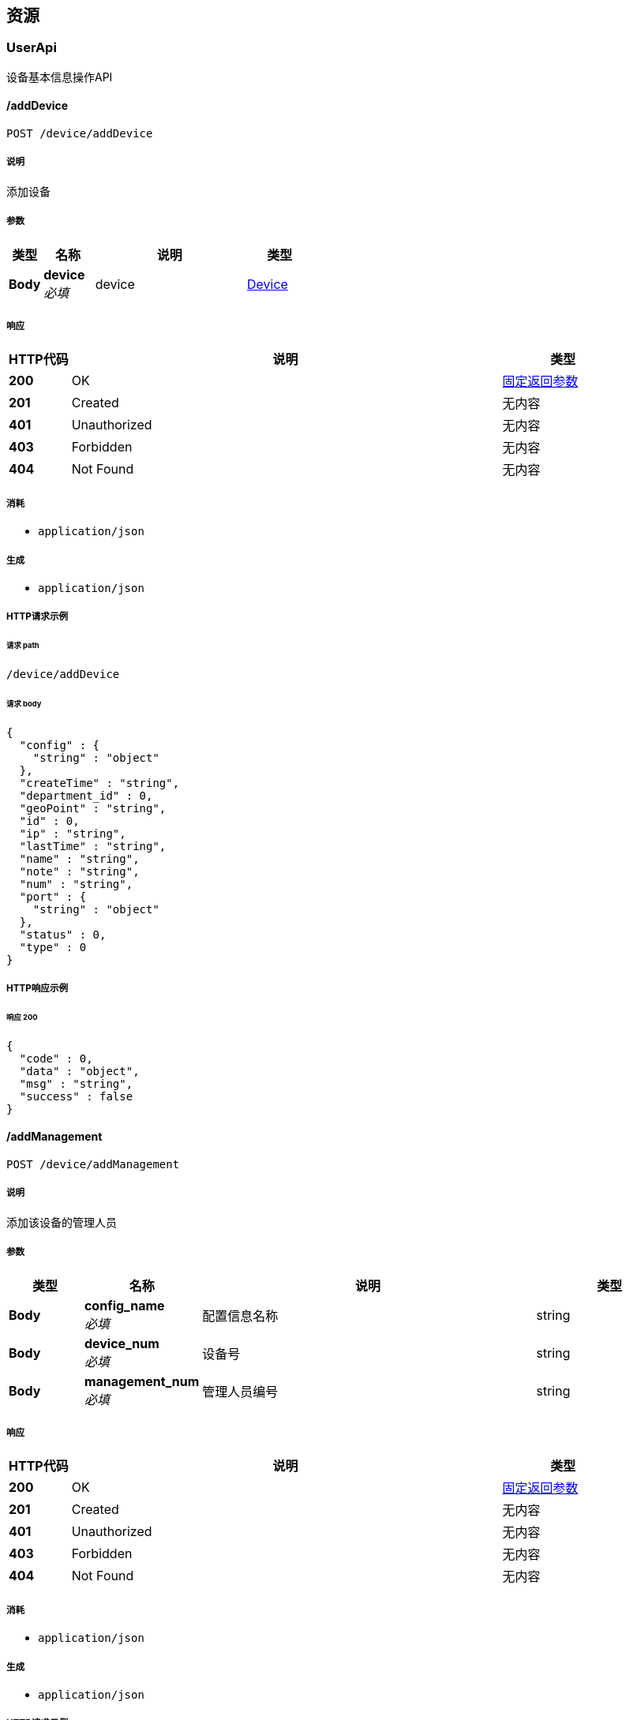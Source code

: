 
[[_paths]]
== 资源

[[_userapi_resource]]
=== UserApi
设备基本信息操作API


[[_insertusingpost]]
==== /addDevice
....
POST /device/addDevice
....


===== 说明
添加设备


===== 参数

[options="header", cols=".^2,.^3,.^9,.^4"]
|===
|类型|名称|说明|类型
|**Body**|**device** +
__必填__|device|<<_device,Device>>
|===


===== 响应

[options="header", cols=".^2,.^14,.^4"]
|===
|HTTP代码|说明|类型
|**200**|OK|<<_c2a89ebe0dfd792bcb7028853529691a,固定返回参数>>
|**201**|Created|无内容
|**401**|Unauthorized|无内容
|**403**|Forbidden|无内容
|**404**|Not Found|无内容
|===


===== 消耗

* `application/json`


===== 生成

* `application/json`


===== HTTP请求示例

====== 请求 path
----
/device/addDevice
----


====== 请求 body
[source,json]
----
{
  "config" : {
    "string" : "object"
  },
  "createTime" : "string",
  "department_id" : 0,
  "geoPoint" : "string",
  "id" : 0,
  "ip" : "string",
  "lastTime" : "string",
  "name" : "string",
  "note" : "string",
  "num" : "string",
  "port" : {
    "string" : "object"
  },
  "status" : 0,
  "type" : 0
}
----


===== HTTP响应示例

====== 响应 200
[source,json]
----
{
  "code" : 0,
  "data" : "object",
  "msg" : "string",
  "success" : false
}
----


[[_addmanagementusingpost]]
==== /addManagement
....
POST /device/addManagement
....


===== 说明
添加该设备的管理人员


===== 参数

[options="header", cols=".^2,.^3,.^9,.^4"]
|===
|类型|名称|说明|类型
|**Body**|**config_name** +
__必填__|配置信息名称|string
|**Body**|**device_num** +
__必填__|设备号|string
|**Body**|**management_num** +
__必填__|管理人员编号|string
|===


===== 响应

[options="header", cols=".^2,.^14,.^4"]
|===
|HTTP代码|说明|类型
|**200**|OK|<<_c2a89ebe0dfd792bcb7028853529691a,固定返回参数>>
|**201**|Created|无内容
|**401**|Unauthorized|无内容
|**403**|Forbidden|无内容
|**404**|Not Found|无内容
|===


===== 消耗

* `application/json`


===== 生成

* `application/json`


===== HTTP请求示例

====== 请求 path
----
/device/addManagement
----


====== 请求 body
[source,json]
----
{ }
----


===== HTTP响应示例

====== 响应 200
[source,json]
----
{
  "code" : 0,
  "data" : "object",
  "msg" : "string",
  "success" : false
}
----


[[_deletebynumusingget]]
==== /deleteDeviceByNum
....
GET /device/deleteDeviceByNum
....


===== 说明
根据设备号删除设备


===== 参数

[options="header", cols=".^2,.^3,.^9,.^4"]
|===
|类型|名称|说明|类型
|**Query**|**num** +
__可选__|num|string
|===


===== 响应

[options="header", cols=".^2,.^14,.^4"]
|===
|HTTP代码|说明|类型
|**200**|OK|<<_c2a89ebe0dfd792bcb7028853529691a,固定返回参数>>
|**401**|Unauthorized|无内容
|**403**|Forbidden|无内容
|**404**|Not Found|无内容
|===


===== 消耗

* `application/json`


===== 生成

* `application/json`


===== HTTP请求示例

====== 请求 path
----
/device/deleteDeviceByNum
----


====== 请求 query
[source,json]
----
{
  "num" : "string"
}
----


===== HTTP响应示例

====== 响应 200
[source,json]
----
{
  "code" : 0,
  "data" : "object",
  "msg" : "string",
  "success" : false
}
----


[[_listdeviceusingget]]
==== /listDevice
....
GET /device/listDevice
....


===== 说明
查询所有设备，以json数组的方式返回


===== 参数

[options="header", cols=".^2,.^3,.^4"]
|===
|类型|名称|类型
|**Query**|**page** +
__可选__|integer (int32)
|**Query**|**pageSize** +
__可选__|integer (int32)
|===


===== 响应

[options="header", cols=".^2,.^14,.^4"]
|===
|HTTP代码|说明|类型
|**200**|OK|<<_c2a89ebe0dfd792bcb7028853529691a,固定返回参数>>
|**401**|Unauthorized|无内容
|**403**|Forbidden|无内容
|**404**|Not Found|无内容
|===


===== 消耗

* `application/json`


===== 生成

* `application/json`


===== HTTP请求示例

====== 请求 path
----
/device/listDevice
----


====== 请求 query
[source,json]
----
{
  "page" : 0,
  "pageSize" : 0
}
----


===== HTTP响应示例

====== 响应 200
[source,json]
----
{
  "code" : 0,
  "data" : "object",
  "msg" : "string",
  "success" : false
}
----


[[_selectbynumusingget]]
==== /selectDeviceByNum
....
GET /device/selectDeviceByNum
....


===== 说明
根据设备号查询设备


===== 参数

[options="header", cols=".^2,.^3,.^9,.^4"]
|===
|类型|名称|说明|类型
|**Query**|**num** +
__可选__|num|string
|===


===== 响应

[options="header", cols=".^2,.^14,.^4"]
|===
|HTTP代码|说明|类型
|**200**|OK|<<_c2a89ebe0dfd792bcb7028853529691a,固定返回参数>>
|**401**|Unauthorized|无内容
|**403**|Forbidden|无内容
|**404**|Not Found|无内容
|===


===== 消耗

* `application/json`


===== 生成

* `application/json`


===== HTTP请求示例

====== 请求 path
----
/device/selectDeviceByNum
----


====== 请求 query
[source,json]
----
{
  "num" : "string"
}
----


===== HTTP响应示例

====== 响应 200
[source,json]
----
{
  "code" : 0,
  "data" : "object",
  "msg" : "string",
  "success" : false
}
----


[[_selectbytypeusingget]]
==== /selectDeviceByType
....
GET /device/selectDeviceByType
....


===== 说明
根据设备类型查询设备


===== 参数

[options="header", cols=".^2,.^3,.^9,.^4"]
|===
|类型|名称|说明|类型
|**Query**|**type** +
__可选__|type|integer (int32)
|===


===== 响应

[options="header", cols=".^2,.^14,.^4"]
|===
|HTTP代码|说明|类型
|**200**|OK|<<_c2a89ebe0dfd792bcb7028853529691a,固定返回参数>>
|**401**|Unauthorized|无内容
|**403**|Forbidden|无内容
|**404**|Not Found|无内容
|===


===== 消耗

* `application/json`


===== 生成

* `application/json`


===== HTTP请求示例

====== 请求 path
----
/device/selectDeviceByType
----


====== 请求 query
[source,json]
----
{
  "type" : 0
}
----


===== HTTP响应示例

====== 响应 200
[source,json]
----
{
  "code" : 0,
  "data" : "object",
  "msg" : "string",
  "success" : false
}
----


[[_selectdevicemsgbynumusingget]]
==== /selectDeviceMsgByNum
....
GET /device/selectDeviceMsgByNum
....


===== 说明
根据设备号查询设备信息


===== 参数

[options="header", cols=".^2,.^3,.^9,.^4"]
|===
|类型|名称|说明|类型
|**Body**|**num** +
__必填__|设备编号|string
|===


===== 响应

[options="header", cols=".^2,.^14,.^4"]
|===
|HTTP代码|说明|类型
|**200**|OK|<<_c2a89ebe0dfd792bcb7028853529691a,固定返回参数>>
|**401**|Unauthorized|无内容
|**403**|Forbidden|无内容
|**404**|Not Found|无内容
|===


===== 消耗

* `application/json`


===== 生成

* `application/json`


===== HTTP请求示例

====== 请求 path
----
/device/selectDeviceMsgByNum
----


====== 请求 body
[source,json]
----
{ }
----


===== HTTP响应示例

====== 响应 200
[source,json]
----
{
  "code" : 0,
  "data" : "object",
  "msg" : "string",
  "success" : false
}
----


[[_selectmanagementusingget]]
==== /selectManagementByDeviceNum
....
GET /device/selectManagementByDeviceNum
....


===== 说明
根据设备号查询该设备的管理人员


===== 参数

[options="header", cols=".^2,.^3,.^9,.^4"]
|===
|类型|名称|说明|类型
|**Query**|**num** +
__可选__|num|string
|===


===== 响应

[options="header", cols=".^2,.^14,.^4"]
|===
|HTTP代码|说明|类型
|**200**|OK|<<_c2a89ebe0dfd792bcb7028853529691a,固定返回参数>>
|**401**|Unauthorized|无内容
|**403**|Forbidden|无内容
|**404**|Not Found|无内容
|===


===== 消耗

* `application/json`


===== 生成

* `application/json`


===== HTTP请求示例

====== 请求 path
----
/device/selectManagementByDeviceNum
----


====== 请求 query
[source,json]
----
{
  "num" : "string"
}
----


===== HTTP响应示例

====== 响应 200
[source,json]
----
{
  "code" : 0,
  "data" : "object",
  "msg" : "string",
  "success" : false
}
----


[[_updatedeviceusingpost]]
==== /updateDevice
....
POST /device/updateDevice
....


===== 说明
更新设备


===== 参数

[options="header", cols=".^2,.^3,.^4"]
|===
|类型|名称|类型
|**Query**|**createTime** +
__可选__|string (date-time)
|**Query**|**department_id** +
__可选__|integer (int32)
|**Query**|**geoPoint** +
__可选__|string
|**Query**|**id** +
__可选__|integer (int64)
|**Query**|**ip** +
__可选__|string
|**Query**|**lastTime** +
__可选__|string (date-time)
|**Query**|**name** +
__可选__|string
|**Query**|**note** +
__可选__|string
|**Query**|**num** +
__可选__|string
|**Query**|**status** +
__可选__|integer (int32)
|**Query**|**type** +
__可选__|integer (int32)
|===


===== 响应

[options="header", cols=".^2,.^14,.^4"]
|===
|HTTP代码|说明|类型
|**200**|OK|<<_c2a89ebe0dfd792bcb7028853529691a,固定返回参数>>
|**201**|Created|无内容
|**401**|Unauthorized|无内容
|**403**|Forbidden|无内容
|**404**|Not Found|无内容
|===


===== 消耗

* `application/json`


===== 生成

* `application/json`


===== HTTP请求示例

====== 请求 path
----
/device/updateDevice
----


====== 请求 query
[source,json]
----
{
  "createTime" : "string",
  "department_id" : 0,
  "geoPoint" : "string",
  "id" : 0,
  "ip" : "string",
  "lastTime" : "string",
  "name" : "string",
  "note" : "string",
  "num" : "string",
  "status" : 0,
  "type" : 0
}
----


===== HTTP响应示例

====== 响应 200
[source,json]
----
{
  "code" : 0,
  "data" : "object",
  "msg" : "string",
  "success" : false
}
----



